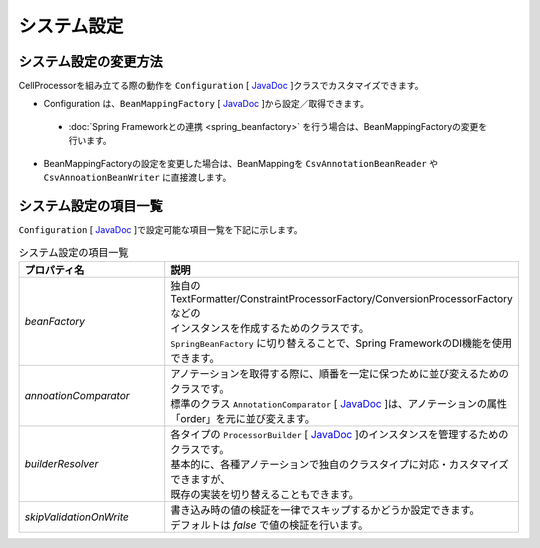 ======================================
システム設定
======================================

--------------------------------------------------------
システム設定の変更方法
--------------------------------------------------------

CellProcessorを組み立てる際の動作を ``Configuration`` [ `JavaDoc <../apidocs/com/github/mygreen/supercsv/builder/Configuration.html>`_ ]クラスでカスタマイズできます。

* Configuration は、``BeanMappingFactory`` [ `JavaDoc <../apidocs/com/github/mygreen/supercsv/builder/BeanMappingFactory.html>`_ ]から設定／取得できます。

 * :doc:`Spring Frameworkとの連携 <spring_beanfactory>` を行う場合は、BeanMappingFactoryの変更を行います。
 
* BeanMappingFactoryの設定を変更した場合は、BeanMappingを ``CsvAnnotationBeanReader`` や ``CsvAnnoationBeanWriter`` に直接渡します。

.. sourcecode:: java
    :linenos:
    
    
    import com.github.mygreen.supercsv.builder.BeanMapping;
    import com.github.mygreen.supercsv.builder.BeanMappingFactory;
    import com.github.mygreen.supercsv.builder.Configuration;
    import com.github.mygreen.supercsv.io.CsvAnnotationBeanReader;
    
    import java.nio.charset.Charset;
    import java.nio.file.Files;
    import java.io.File;
    
    import org.supercsv.prefs.CsvPreference;
    
    public class Sample {
        
        // 読み込み時の指定
        public void sampleConfiguration() {
        
            // BeanMappingFactoryから、Configurationを取得する
            BeanMappingFactory mappingFactory = new BeanMappingFactory();
            Configuration config = mappingFactory.getConfiguration();
            
            // 設定の変更
            config.setSkipValidationOnWrite(true);
            
            // BeanMappingオブジェクトの作成
            BeanMapping<SampleCsv> beanMapping = mappingFactory.create(SampleCsv.class,
                DefaultGroup.class, WriteGroup.class);  // デフォルトと書き込み用のグループクラスを指定する。
            
            CsvAnnotationBeanReader<SampleCsv> csvReader = new CsvAnnotationBeanReader<>(
                    beanMapping, // BeanMappingのオブジェクトを直接渡します
                    Files.newBufferedReader(new File("sample.csv").toPath(), Charset.forName("Windows-31j")),
                    CsvPreference.STANDARD_PREFERENCE);
            
            //... 以下省略
        }
        
    }



--------------------------------------------------------
システム設定の項目一覧
--------------------------------------------------------

``Configuration`` [ `JavaDoc <../apidocs/com/github/mygreen/supercsv/builder/Configuration.html>`_ ]で設定可能な項目一覧を下記に示します。


.. list-table:: システム設定の項目一覧
   :widths: 30 70
   :header-rows: 1
   
   * - プロパティ名
     - 説明
     
   * - *beanFactory*
     - | 独自のTextFormatter/ConstraintProcessorFactory/ConversionProcessorFactoryなどの
       | インスタンスを作成するためのクラスです。
       | ``SpringBeanFactory`` に切り替えることで、Spring FrameworkのDI機能を使用できます。
       
   * - *annoationComparator*
     - | アノテーションを取得する際に、順番を一定に保つために並び変えるためのクラスです。
       | 標準のクラス ``AnnotationComparator`` [ `JavaDoc <../apidocs/com/github/mygreen/supercsv/builder/AnnotationComparator.html>`_ ]は、アノテーションの属性「order」を元に並び変えます。
   
   * - *builderResolver*
     - | 各タイプの ``ProcessorBuilder`` [ `JavaDoc <../apidocs/com/github/mygreen/supercsv/builder/ProcessorBuilder.html>`_ ]のインスタンスを管理するためのクラスです。
       | 基本的に、各種アノテーションで独自のクラスタイプに対応・カスタマイズできますが、
       | 既存の実装を切り替えることもできます。
     
   * - *skipValidationOnWrite*
     - | 書き込み時の値の検証を一律でスキップするかどうか設定できます。
       | デフォルトは *false* で値の検証を行います。



